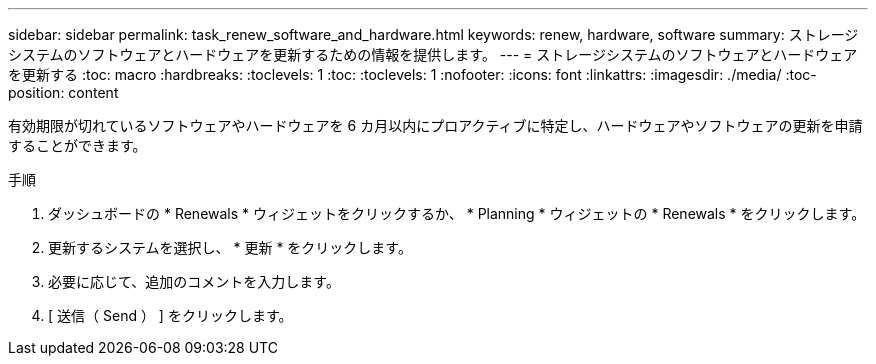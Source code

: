 ---
sidebar: sidebar 
permalink: task_renew_software_and_hardware.html 
keywords: renew, hardware, software 
summary: ストレージシステムのソフトウェアとハードウェアを更新するための情報を提供します。 
---
= ストレージシステムのソフトウェアとハードウェアを更新する
:toc: macro
:hardbreaks:
:toclevels: 1
:toc: 
:toclevels: 1
:nofooter: 
:icons: font
:linkattrs: 
:imagesdir: ./media/
:toc-position: content


[role="lead"]
有効期限が切れているソフトウェアやハードウェアを 6 カ月以内にプロアクティブに特定し、ハードウェアやソフトウェアの更新を申請することができます。

.手順
. ダッシュボードの * Renewals * ウィジェットをクリックするか、 * Planning * ウィジェットの * Renewals * をクリックします。
. 更新するシステムを選択し、 * 更新 * をクリックします。
. 必要に応じて、追加のコメントを入力します。
. [ 送信（ Send ） ] をクリックします。

